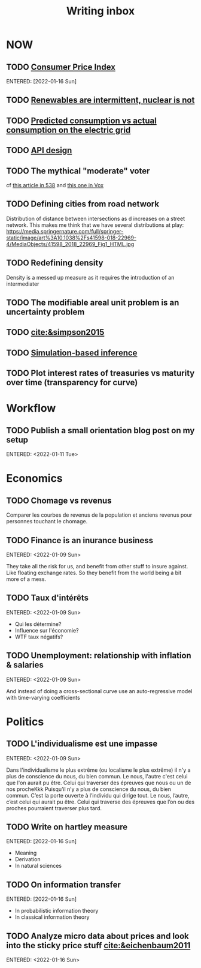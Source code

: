 :PROPERTIES:
:ID:       c459d931-433c-4dfe-a21d-01f271431441
:END:
#+title: Writing inbox
#+startup: content
#+LAST_MODIFIED: [2022-04-06 Wed 15:33]

* NOW
** TODO [[id:b5f5e019-e22f-49b6-bfb5-ef03c8b0c41b][Consumer Price Index]]
ENTERED: [2022-01-16 Sun]
** TODO [[id:fd1e5e7f-587f-4028-8f47-78cc4845aae0][Renewables are intermittent, nuclear is not]]
** TODO [[id:58e9b33a-a49b-4277-b613-cca4271acbc4][Predicted consumption vs actual consumption on the electric grid]]
** TODO [[id:7b01dae4-472a-4758-9c1c-80d9c734ec8a][API design]]
** TODO The mythical "moderate" voter
cf [[https://twitter.com/MattAlhonte/status/1500730223943467010?s=20&t=JlKGF7Ay9uCPmIxa7JmgGw][this article in 538]] and [[https://twitter.com/remilouf/status/1500726190369349634?s=20&t=JlKGF7Ay9uCPmIxa7JmgGw][this one in Vox]]
** TODO Defining cities from road network
Distribution of distance between intersections as d increases on a street network.
This makes me think that we have several distributions at play: https://media.springernature.com/full/springer-static/image/art%3A10.1038%2Fs41598-018-22969-4/MediaObjects/41598_2018_22969_Fig1_HTML.jpg
** TODO Redefining density
Density is a messed up measure as it requires the introduction of an intermediater
** TODO The modifiable areal unit problem is an uncertainty problem
** TODO [[cite:&simpson2015]]
** TODO [[id:0eefdc2c-544a-47b7-8e3b-05a3c196d2b3][Simulation-based inference]]
** TODO Plot interest rates of treasuries vs maturity over time (transparency for curve)
* Workflow
** TODO Publish a small orientation blog post on my setup
ENTERED: <2022-01-11 Tue>
* Economics
** TODO Chomage vs revenus
Comparer les courbes de revenus de la population et anciens revenus pour personnes touchant le chomage.
** TODO Finance is an inurance business
ENTERED: <2022-01-09 Sun>

They take all the risk for us, and benefit from other stuff to insure against. Like floating exchange rates. So they benefit from the world being a bit more of a mess.

** TODO Taux d'intérêts
ENTERED: <2022-01-09 Sun>
- Qui les détermine?
- Influence sur l'économie?
- WTF taux négatifs?
** TODO Unemployment: relationship with inflation & salaries
ENTERED: <2022-01-09 Sun>

And instead of doing a cross-sectional curve use an auto-regressive model with time-varying coefficients
* Politics
** TODO L'individualisme est une impasse
ENTERED: <2022-01-09 Sun>

Dans l'individualisme le plus extrême (ou localisme le plus extrême) il n'y a plus de conscience du nous, du bien commun. Le nous, l'autre c'est celui que l'on aurait pu être. Celui qui traverser des épreuves que nous ou un de nos procheKkk
Puisqu’il n’y a plus de conscience du nous, du bien commun. C’est la porte ouverte à l’individu qui dirige tout.
Le nous, l’autre, c’est celui qui aurait pu être. Celui qui traverse des épreuves que l’on ou des proches pourraient traverser plus tard.
** TODO Write on hartley measure
ENTERED: [2022-01-16 Sun]
- Meaning
- Derivation
- In natural sciences
** TODO On information transfer
ENTERED: [2022-01-16 Sun]
- In probabilistic information theory
- In classical information theory
** TODO Analyze micro data about prices and look into the sticky price stuff [[cite:&eichenbaum2011]]
ENTERED: <2022-01-16 Sun>
